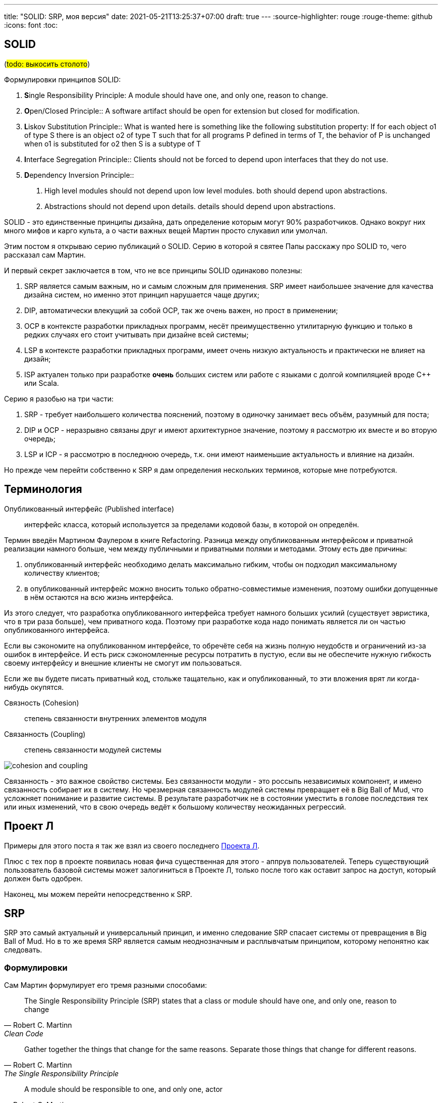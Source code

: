 ---
title: "SOLID: SRP, моя версия"
date: 2021-05-21T13:25:37+07:00
draft: true
---
:source-highlighter: rouge
:rouge-theme: github
:icons: font
:toc:

== SOLID

(#todo: выкосить столото#)
[sidebar]
****
Формулировки принципов SOLID:

. [big]##**S**##ingle Responsibility Principle: A module should have one, and only one, reason to change.
. [big]##**O**##pen/Closed Principle:: A software artifact should be open for extension but closed for modification.
. [big]##**L**##iskov Substitution Principle:: What is wanted here is something like the following substitution property: If for each object o1 of type S there is an object o2 of type T such that for all programs P defined in terms of T, the behavior of P is unchanged when o1 is substituted for o2 then S is a subtype of T
. [big]##**I**##nterface Segregation Principle:: Clients should not be forced to depend upon interfaces that they do not use.
. [big]##**D**##ependency Inversion Principle::
A. High level modules should not depend upon low level modules. both should depend upon abstractions.
+
B. Abstractions should not depend upon details. details should depend upon abstractions.
****

SOLID - это единственные принципы дизайна, дать определение которым могут 90% разработчиков.
Однако вокруг них много мифов и карго культа, а о части важных вещей Мартин просто слукавил или умолчал.

Этим постом я открываю серию публикаций о SOLID.
Серию в которой я [line-through]#святее Папы# расскажу про SOLID то, чего рассказал сам Мартин.

И первый секрет заключается в том, что не все принципы SOLID одинаково полезны:

. SRP является самым важным, но и самым сложным для применения.
  SRP имеет наибольшее значение для качества дизайна систем, но именно этот принцип нарушается чаще других;
. DIP, автоматически влекущий за собой OCP, так же очень важен, но прост в применении;
. OCP в контексте разработки прикладных программ, несёт преимущественно утилитарную функцию и только в редких случаях его стоит учитывать при дизайне всей системы;
. LSP в контексте разработки прикладных программ, имеет очень низкую актуальность и практически не влияет на дизайн;
. ISP актуален только при разработке *очень* больших систем или работе с языками с долгой компиляцией вроде C++ или Scala.

Серию я разобью на три части:

. SRP - требует наибольшего количества пояснений, поэтому в одиночку занимает весь объём, разумный для поста;
. DIP и OCP - неразрывно связаны друг и имеют архитектурное значение, поэтому я рассмотрю их вместе и во вторую очередь;
. LSP и ICP - я рассмотрю в последнюю очередь, т.к. они имеют наименьшие актуальность и влияние на дизайн.

Но прежде чем перейти собственно к SRP я дам определения нескольких терминов, которые мне потребуются.

== Терминология

Опубликованный интерфейс (Published interface):: интерфейс класса, который используется за пределами кодовой базы, в которой он определён.

Термин введён Мартином Фаулером в книге Refactoring.
Разница между опубликованным интерфейсом и приватной реализации намного больше, чем между публичными и приватными полями и методами.
Этому есть две причины:

. опубликованный интерфейс необходимо делать максимально гибким, чтобы он подходил максимальному количеству клиентов;
. в опубликованный интерфейс можно вносить только обратно-совместимые изменения, поэтому ошибки допущенные в нём остаются на всю жизнь интерфейса.

Из этого следует, что разработка опубликованного интерфейса требует намного больших усилий (существует эвристика, что в три раза больше), чем приватного кода.
Поэтому при разработке кода надо понимать является ли он частью опубликованного интерфейса.

Если вы сэкономите на опубликованном интерфейсе, то обречёте себя на жизнь полную неудобств и ограничений из-за ошибок в интерфейсе.
И есть риск сэкономленные ресурсы потратить в пустую, если вы не обеспечите нужную гибкость своему интерфейсу и  внешние клиенты не смогут им пользоваться.

Если же вы будете писать приватный код, стольже тащательно, как и опубликованный, то эти вложения врят ли когда-нибудь окупятся.

Связность (Cohesion):: степень связанности внутренних элементов модуля

Связанность (Coupling):: степень связанности модулей системы

image::/posts/21/05/images/cohesion-and-coupling.png[]

Связанность - это важное свойство системы.
Без связанности модули - это россыпь независимых компонент, и имено связанность собирает их в систему.
Но чрезмерная связанность модулей системы превращает её в Big Ball of Mud, что усложняет понимание и развитие системы.
В результате разработчик не в состоянии уместить в голове последствия тех или иных изменений, что в свою очередь ведёт к большому количеству неожиданных регрессий.

== Проект Л

Примеры для этого поста я так же взял из своего последнего link:++{{<ref "posts/21/03/210321-project-l-testing#_проект_л" >}}++[Проекта Л].

Плюс с тех пор в проекте появилась новая фича существенная для этого - аппрув пользователей.
Теперь существующий пользователь базовой системы может залогиниться в Проекте Л, только после того как оставит запрос на доступ, который должен быть одобрен.

Наконец, мы можем перейти непосредственно к SRP.

== SRP

SRP это самый актуальный и универсальный принцип, и именно следование SRP спасает системы от превращения в Big Ball of Mud.
Но в то же время SRP является самым неоднозначным и расплывчатым принципом, которому непонятно как следовать.

=== Формулировки

Сам Мартин формулирует его тремя разными способами:

[quote, Robert C. Martinn, Clean Code]
____
The Single Responsibility Principle (SRP) states that a class or module should have one, and only one, reason to change
____

[quote, Robert C. Martinn, The Single Responsibility Principle]
____
Gather together the things that change for the same reasons.
Separate those things that change for different reasons.
____

[quote, Robert C. Martinn, Clean Architecture]
____
A module should be responsible to one, and only one, actor
____

Плюс есть ещё одна очень распространённая в народе формулировка:
[quote, народ]
____
Класс должен делать одну вещь
____

У всех этих формулировок одна общая проблема: любой нетривиальный кусочек кода, имеет более одной причины для изменения, эктора перед которым он отвечает и вещей, которые он делает.
Совсем не факт, что два разработчика, выберут одни и те же причины для изменений, в качестве силы направляющей дизайн.
А если они встретятся на ревью, то будут спорить до тех пор, пока не придёт лид и не разрешит этот спор административным решением.
Вполне возможно вообще третьим.

Ещё большую неоднозначность вносит тот факт, что одна причина для измений на более высоком уровне абстракции, может разделиться на несколько на более низком.

=== SRP в контексте чистой архитектуры

Для того чтобы разобраться с SOLID вообще и SRP в частности, нам надо обратиться к их образцово показательному применению - Чистой Архитектуре.

image::/posts/21/05/images/clean-arch.svg[]

==== Три классических причины для изменений

Для рассмотрения SRP я упрощу базовую диаграмму, выкинув неважные для него детали:

image::/posts/21/05/images/clean-arch-srp-simplified.svg[]

Из упрощённой диаграммы очевидно, что код следует разбивать как минимум по трём зонам ответственности:

. Представление;
. бизнес правила;
. хранение данных.

Однако даже в этом случае остаётся пространство для разночтений.

Я, даже не будучи специалистом по UI, могу назвать пачку разных подходов к реализации представления, помимо представленного на диаграмме MVP - MVC, MVVM, MVI, MVU.
Но так я не специалист по UI, я не стану разбирать эту чать.
А вот бизнес правила и хранение данных - это моя вотчина и их я рассмотрю подробно.

Глядя на эту диаграмму, многие скажут, что это стандартная практика и все так делают.
Но мой опыт показывает что, обычно разработчики отождествляют сущности со структурами данных, управляемых ORM-ом и относят их к слою данных.

Однако Мартин, относит сущности именно к слою бизнес правил и они вместе с интеракторами образуют ядро приложения.

==== Ядро приложения

По Мартину сущности содержат "ядерные" бизнес правила:

[quote, Роберт Мартин, Clean Architecture]
____
An Entity is an object within our computer system that embodies a small set of critical business rules operating on Critical Business Data.
The Entity object either contains the Critical Business Data or has very easy access to that data.
The interface of the Entity consists of the functions that implement the Critical Business Rules that operate on that data.
____

Интерактору же отводится роль оркестрации исполнения операции системы:
[quote, Роберт Мартин, Clean Architecture]
____
These use cases orchestrate the flow of data to and from the entities, and direct those entities to use their Critical Business Rules to achieve the goals of the use case
____

При этом на практике я вижу, что разработчики создают по одному сервису на "сущность" (таблицу или модель REST API), и всю логику затрагивающую эту сущность собирают в сервисе.
При этом сама сущность вырождается в примитивную структуру данных, для передачи по сети серверу БД или REST API.

Такие структуры данных - совсем не то, о чём пишет Мартин:

> "... The interface of the Entity consists functions that implement the Critical Business Rules that operate on that [Critical Business] data".

При этом есть ещё один любопытный нюанс - все остальные элементы волне себе конкретные (вплоть до PDF View) и понятно что они делают.
А что делают Financial Entities?
Что-то.
Что-то очень важное, критическое и уникальное для конкретного приложения, в конкретный момент его жизни.
Сущности и интеракторы - это единственное место, где разработчики вынуждены решать уникальные задачи.
По моей практике именно качество проектирования сущностей и интеракторов отличает хорошие системы, от систем с архитектурным стилем Big Ball of Mud.

На какие классы разбить бизнес правила *вашей* системы я не знаю.
Но я знаю ряд правил программирования, которые помогают мне бороться с тенденцией систем скатываться к Big Bull of Mud.

=== У бизнес правил и ввода-вывода разные причины для изменений

Теперь давайте вернёмся немного назад и ещё раз посмотрим на оригинальную диаграмму с новым пониманием того, что такое сущности:

image::/posts/21/05/images/clean-arch.svg[]

Если рассматривать сущности как контейнеры для бизнес правил, важной становится ещё одна деталь - сущности не зависят ни от чего.
Это значит, что они не делают никакого ввода-вывода.
Что в свою очередь нас приводит к ещё одной перспективе на подход к разделению ответственности - необходимо разделять код с эффектами (содержащий ввод-вывод) и код с бизнес правилами.
С этой точки зрения система делится на три другие другие части:

. Оболочка отвечающая за ввод-вывод (представление и хранение данных из первого разбиения);
. чистые бизнес правила (точки входа в бизнес логику из первого разделения);
. интеракторы "склеивающие" ввод-вывод и бизнес правила (реализация бизнес логики из первого разделения).

=== Признаки нарушения SRP

. Мёрж-конфликты.
  Если разработчики, работающие над разными задачами оказались в одном файле, то у этого файла более одной причины для изменений;
. Регрессии вида "случайно сломали фичу А, когда чинили фичу Б".
  Если код задействован в двух разных фичах, которые ожидают от него разного поведения, то этот код несёт две ответственности;
  Если разработчик следует SRP, то обнаружив такой баг, он не "полечит его на месте", а разобьёт исходный код на три части - общая часть для обеих фич и специфичная для каждой из фич;
. Регрессии вида "рефакторили фичу А в классе А1, но забыли обновить класс А2"
  Это пример нарушения второй (на самом деле первой) части SRP о которой часто забывают - "Gather together the things that change for the same reasons";
  И в этом случае для следования SRP классы (или их части) А1 и А2 надо наоборот собрать в один.
. Невозможность переиспользования кода из-за лишних побочных эффектов.
  Если код реализует бизнес правило и сразу записывает результат работы в БД, то этот код смешивает ответственности сущности и интерактора;
. ВТФ - код "какой-то кривой" или требует странных приседаний.
  Например как сериализация объекта в строку с помощью Jackson:
+

[source,java]
----
public String renderToJson(Object dto) {
    try {
        return objectMapper.writeValueAsString(dto);
    } catch (IOException e) {
        throw new AssertionError("Unexpected IOException converting object to json");
    }
}
----

+
Глядя на эту обёртку у меня возникает только одна мысль: "Что за ВТФ? Я сериализую объект в строку в памяти, почему я при этом должен обрабатывать невозможные ошибки ввода-вывода?".
Потому что в более низкоуровневом методе `_writeValueAndClose(JsonGenerator g, Object value)` Jackson нарушает SRP по средствам смешения бизнес правила по рендерингу объектов в поток символов и запись этого потока куда-либо.

=== Чего стоит соблюдение SRP и чего стоит его нарушение

Соблюдение SRP стоит довольно дорого.
Как минимум бесконечных войн на ревью на тему того, сколько ответственностей у класса.

Для соблюдения SRP придётся постоянно следить за тем, чтобы классы не превращались в божественные, а методы были реализованы в терминах одного уровня абстракции.
Так же придётся постоянно следить, за тем чтобы в методах не появлялись побочные (лишние) эффекты.

И всё равно в коде будут появляться классы-"божки", а в методы просачиваться абстракции других уровней и побочные эффекты.
Обнаружив это придётся рефакторить код.
Зачастую серьёзно.

Многим для соблюдения SRP придётся освоить декларативный стиль программирования.

Однако усилия того стоят, потому как речь идёт о том, скатится ли ваша система к Big Ball of Mud или нет.
А от этого в свою очередь зависит и удовлетворение разработчиков от работы с кодом, и удовлетворение заказчиков от скорости и стоимости разработки, и удовлетворение пользователей от стабильности продукта.
